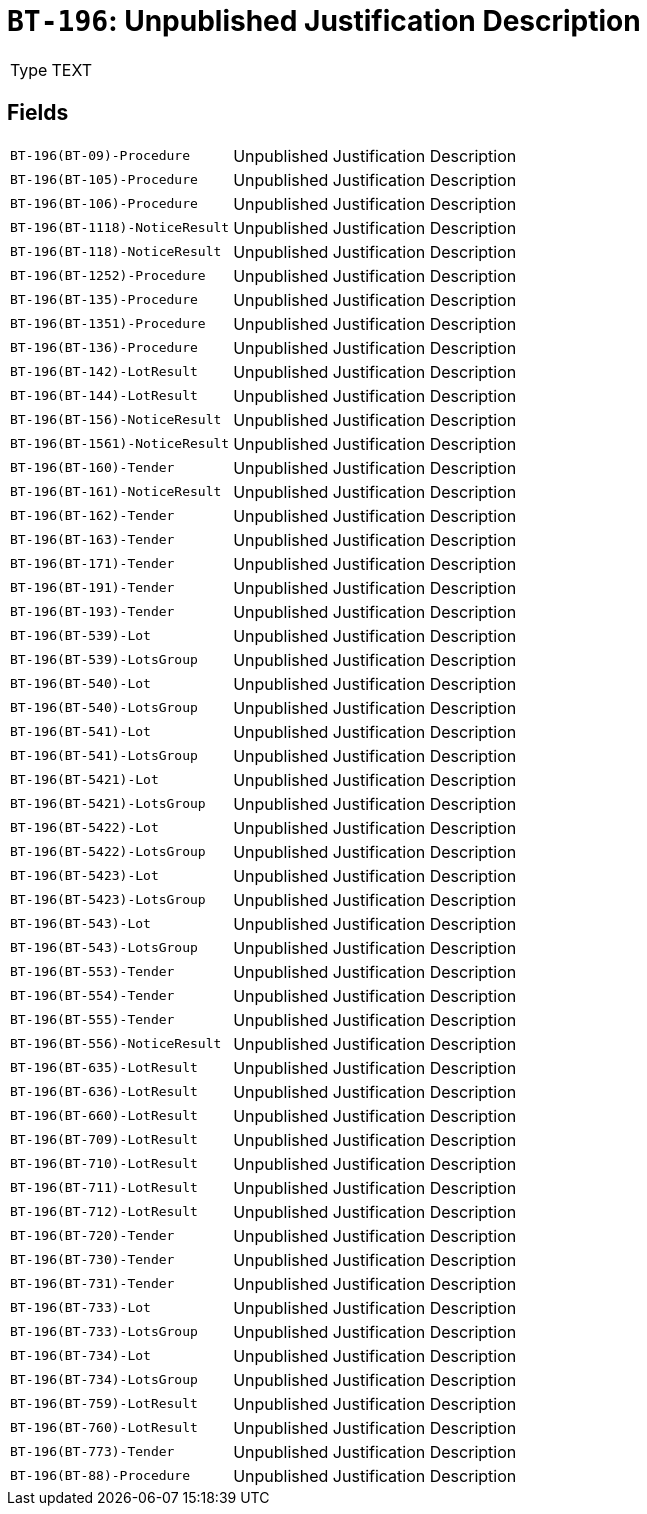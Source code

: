 = `BT-196`: Unpublished Justification Description
:navtitle: Business Terms

[horizontal]
Type:: TEXT

== Fields
[horizontal]
  `BT-196(BT-09)-Procedure`:: Unpublished Justification Description
  `BT-196(BT-105)-Procedure`:: Unpublished Justification Description
  `BT-196(BT-106)-Procedure`:: Unpublished Justification Description
  `BT-196(BT-1118)-NoticeResult`:: Unpublished Justification Description
  `BT-196(BT-118)-NoticeResult`:: Unpublished Justification Description
  `BT-196(BT-1252)-Procedure`:: Unpublished Justification Description
  `BT-196(BT-135)-Procedure`:: Unpublished Justification Description
  `BT-196(BT-1351)-Procedure`:: Unpublished Justification Description
  `BT-196(BT-136)-Procedure`:: Unpublished Justification Description
  `BT-196(BT-142)-LotResult`:: Unpublished Justification Description
  `BT-196(BT-144)-LotResult`:: Unpublished Justification Description
  `BT-196(BT-156)-NoticeResult`:: Unpublished Justification Description
  `BT-196(BT-1561)-NoticeResult`:: Unpublished Justification Description
  `BT-196(BT-160)-Tender`:: Unpublished Justification Description
  `BT-196(BT-161)-NoticeResult`:: Unpublished Justification Description
  `BT-196(BT-162)-Tender`:: Unpublished Justification Description
  `BT-196(BT-163)-Tender`:: Unpublished Justification Description
  `BT-196(BT-171)-Tender`:: Unpublished Justification Description
  `BT-196(BT-191)-Tender`:: Unpublished Justification Description
  `BT-196(BT-193)-Tender`:: Unpublished Justification Description
  `BT-196(BT-539)-Lot`:: Unpublished Justification Description
  `BT-196(BT-539)-LotsGroup`:: Unpublished Justification Description
  `BT-196(BT-540)-Lot`:: Unpublished Justification Description
  `BT-196(BT-540)-LotsGroup`:: Unpublished Justification Description
  `BT-196(BT-541)-Lot`:: Unpublished Justification Description
  `BT-196(BT-541)-LotsGroup`:: Unpublished Justification Description
  `BT-196(BT-5421)-Lot`:: Unpublished Justification Description
  `BT-196(BT-5421)-LotsGroup`:: Unpublished Justification Description
  `BT-196(BT-5422)-Lot`:: Unpublished Justification Description
  `BT-196(BT-5422)-LotsGroup`:: Unpublished Justification Description
  `BT-196(BT-5423)-Lot`:: Unpublished Justification Description
  `BT-196(BT-5423)-LotsGroup`:: Unpublished Justification Description
  `BT-196(BT-543)-Lot`:: Unpublished Justification Description
  `BT-196(BT-543)-LotsGroup`:: Unpublished Justification Description
  `BT-196(BT-553)-Tender`:: Unpublished Justification Description
  `BT-196(BT-554)-Tender`:: Unpublished Justification Description
  `BT-196(BT-555)-Tender`:: Unpublished Justification Description
  `BT-196(BT-556)-NoticeResult`:: Unpublished Justification Description
  `BT-196(BT-635)-LotResult`:: Unpublished Justification Description
  `BT-196(BT-636)-LotResult`:: Unpublished Justification Description
  `BT-196(BT-660)-LotResult`:: Unpublished Justification Description
  `BT-196(BT-709)-LotResult`:: Unpublished Justification Description
  `BT-196(BT-710)-LotResult`:: Unpublished Justification Description
  `BT-196(BT-711)-LotResult`:: Unpublished Justification Description
  `BT-196(BT-712)-LotResult`:: Unpublished Justification Description
  `BT-196(BT-720)-Tender`:: Unpublished Justification Description
  `BT-196(BT-730)-Tender`:: Unpublished Justification Description
  `BT-196(BT-731)-Tender`:: Unpublished Justification Description
  `BT-196(BT-733)-Lot`:: Unpublished Justification Description
  `BT-196(BT-733)-LotsGroup`:: Unpublished Justification Description
  `BT-196(BT-734)-Lot`:: Unpublished Justification Description
  `BT-196(BT-734)-LotsGroup`:: Unpublished Justification Description
  `BT-196(BT-759)-LotResult`:: Unpublished Justification Description
  `BT-196(BT-760)-LotResult`:: Unpublished Justification Description
  `BT-196(BT-773)-Tender`:: Unpublished Justification Description
  `BT-196(BT-88)-Procedure`:: Unpublished Justification Description
